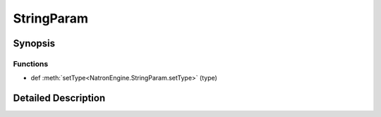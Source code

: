 .. module:: NatronEngine
.. _StringParam:

StringParam
***********

.. inheritance-diagram:: StringParam
    :parts: 2

Synopsis
--------

Functions
^^^^^^^^^
.. container:: function_list

*    def :meth:`setType<NatronEngine.StringParam.setType>` (type)


Detailed Description
--------------------






.. attribute:: NatronEngine.StringParam.TypeEnum


.. method:: NatronEngine.StringParam.setType(type)


    :param type: :attr:`NatronEngine.StringParam.TypeEnum`







